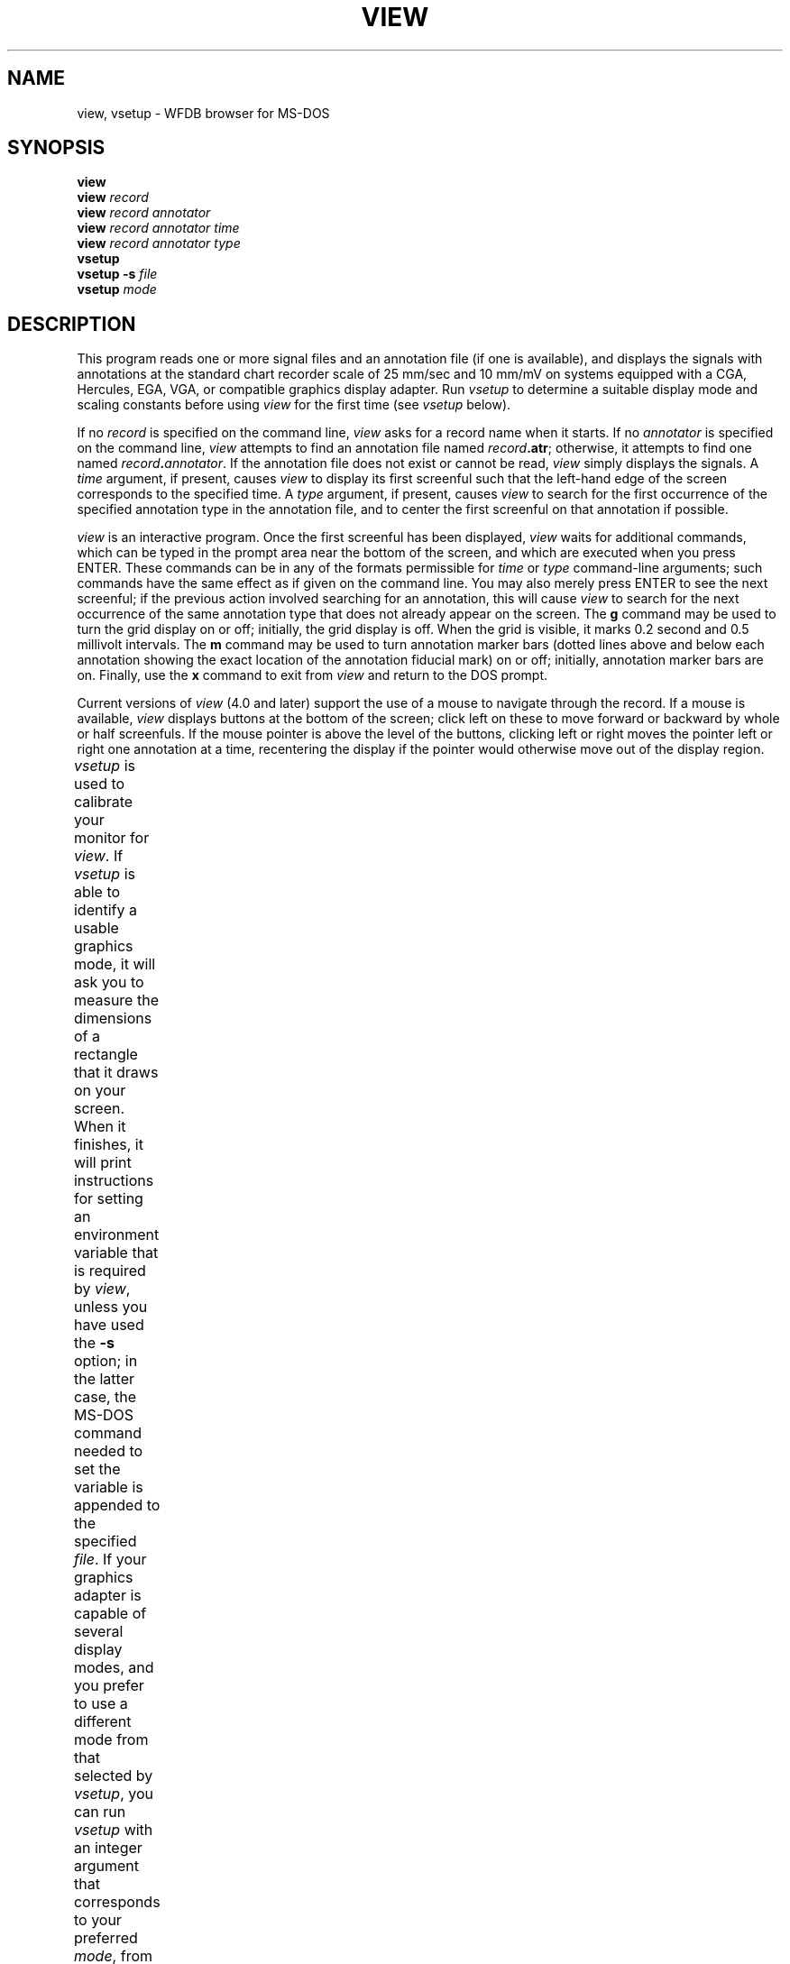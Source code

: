'\" t
.TH VIEW 1 "24 May 1999" "WFDB software 10.0" "WFDB applications"
.SH NAME
view, vsetup \- WFDB browser for MS-DOS
.SH SYNOPSIS
\fBview\fR
.br
\fBview\fI record\fR
.br
\fBview\fI record annotator\fR
.br
\fBview\fI record annotator time\fR
.br
\fBview\fI record annotator type\fR
.br
\fBvsetup\fR
.br
\fBvsetup -s\fI file \fR
.br
\fBvsetup\fI mode\fR
.SH DESCRIPTION
.PP
This program reads one or more signal files and an annotation file (if one is
available), and displays the signals with annotations at the standard
chart recorder scale of 25 mm/sec and 10 mm/mV on systems equipped with
a CGA, Hercules, EGA, VGA, or compatible graphics display adapter.  Run
\fIvsetup\fR to determine a suitable display mode and scaling constants before
using \fIview\fR for the first time (see \fIvsetup\fR below).
.PP
If no \fIrecord\fR is specified on the command line, \fIview\fR asks for a
record name when it starts.  If no \fIannotator\fR is specified on the command
line, \fIview\fR attempts to find an annotation file named \fIrecord\fB.atr\fR;
otherwise, it attempts to find one named \fIrecord\fB.\fIannotator\fR.
If the annotation file does not exist or cannot be read, \fIview\fR simply
displays the signals.  A \fItime\fR argument, if present, causes \fIview\fR
to display its first screenful such that the left-hand edge of the screen
corresponds to the specified time.  A \fItype\fR argument, if present, causes
\fIview\fR to search for the first occurrence of the specified annotation type
in the annotation file, and to center the first screenful on that annotation
if possible.
.PP
\fIview\fR is an interactive program.  Once the first screenful has been
displayed, \fIview\fR waits for additional commands, which can be typed in the
prompt area near the bottom of the screen, and which are executed when you
press ENTER.  These commands can be in any of the formats permissible for
\fItime\fR or \fItype\fR command-line arguments;  such commands have the same
effect as if given on the command line.  You may also merely press ENTER to see
the next screenful;  if the previous action involved searching for an
annotation, this will cause \fIview\fR to search for the next occurrence of the
same annotation type that does not already appear on the screen.  The \fBg\fR
command may be used to turn the grid display on or off;  initially, the grid
display is off.  When the grid is visible, it marks 0.2 second and 0.5
millivolt intervals.  The \fBm\fR command may be used to turn annotation
marker bars (dotted lines above and below each annotation showing the exact
location of the annotation fiducial mark) on or off;  initially, annotation
marker bars are on.  Finally, use the \fBx\fR command to exit from \fIview\fR
and return to the DOS prompt.
.PP
Current versions of \fIview\fR (4.0 and later) support the use of a mouse to
navigate through the record.  If a mouse is available, \fIview\fR displays
buttons at the bottom of the screen;  click left on these to move forward
or backward by whole or half screenfuls.  If the mouse pointer is above the
level of the buttons, clicking left or right moves the pointer left or right
one annotation at a time, recentering the display if the pointer would
otherwise move out of the display region.
.PP
\fIvsetup\fR is used to calibrate your monitor for \fIview\fR.  If \fIvsetup\fR
is able to identify a usable graphics mode, it will ask you to measure the
dimensions of a rectangle that it draws on your screen.  When it finishes, it
will print instructions for setting an environment variable that is required
by \fIview\fR, unless you have used the \fB-s\fR option;  in the latter case,
the MS-DOS command needed to set the variable is appended to the specified
\fIfile\fR.  If your graphics adapter is capable of several display modes,
and you prefer to use a different mode from that selected by \fIvsetup\fR, you
can run \fIvsetup\fR with an integer argument that corresponds to your
preferred \fImode\fR, from among the following:
.TS
center;
r l.
\fIArgument	Display mode\fR
4	320 x 200, 4 colors
5	320 x 200, 4 grey levels
6	640 x 200, black and white
8	720 x 348, black and white [1]
13	320 x 200, 16 colors
14	640 x 200, 16 colors
15	640 x 350, black and white
16	640 x 350, 4 or 16 colors
17	640 x 480, black and white
18	640 x 480, 16 colors
19	320 x 200, 256 colors [2]
258	800 x 600, 16 colors [3]
259	800 x 600, 256 colors [2,3]
260	1024 x 768, 16 colors [3]
261	1024 x 768, 256 colors [2,3]
262	1280 x 1024, 16 colors [3]
263	1280 x 1024, 256 colors [2,3]
.TE
.PP
[1] Mode 8 can be used only with a Hercules Graphics Card, Graphics Card Plus,
Incolor Card, or a compatible.  To use mode 8 with one of these cards, load
\fImsherc.com\fR (from the \fIbin\fR directory of your CD-ROM or software
distribution diskette, or from your Microsoft C, Pascal, or Fortran compiler
diskettes) before using \fIvsetup\fR or \fIview\fR.  Do so by typing
\fImsherc\fR from within the directory where you find \fImsherc.com\fR (you
may wish to include this step in your \fIautoexec.bat\fR).  If you have both a
Hercules monochrome card and a color video card in the same system, type
\fImsherc /h\fR instead.
.PP
[2] \fIview\fR uses at most 5 colors, so the 256-color modes offer no advantage
over the 16-color modes.  In the 16- and 256-color modes, the background is
white;  in the 4-color and black-and-white modes, the background is black.
.PP
[3] These modes can be used only with a VESA-compatible SVGA and a compatible
monitor.  \fIvsetup\fR will not identify these modes automatically, because
of the potential for damage to your monitor if your SVGA card supports these
modes but your monitor does not.  \fBDo not attempt to use these modes unless
your monitor supports them.  Otherwise, you risk damaging your monitor.\fR
.SH ENVIRONMENT
.TP
\fBWFDB\fR
The database path: a list of directories that contain database files.  An
empty component is taken to refer to the current directory.  All applications
built with the \fIwfdb\fR(3) library search for their database input files in
the order specified by \fBWFDB\fR.  If \fBWFDB\fR is not set, searches are limited
to the current directory.  Under MS-DOS, directory names are separated by
semicolons (;), and the format of \fBWFDB\fR is that of the MS-DOS \fBPATH\fR
variable (colons may be used following drive specifiers within \fBWFDB\fR in this
case).
.TP
\fBWFDBCAL\fR
The name of the WFDB calibration file (see \fIwfdbcal\fR(5)), which
must be in a directory named by \fBWFDB\fR (see immediately above).
This file is used by \fIview\fR to determine standard scales for
signals other than ECGs.  If \fBWFDBCAL\fR is not set, or if the file
named by \fBWFDBCAL\fR is not readable, these signals may be drawn at
incorrect scales.
.TP
\fBVIEWF\fR
The pathname for the font file containing characters to be drawn by \fIview\fR.
\fBVIEWF\fR should name a Microsoft Windows-compatible `\fI.fon\fR' file.  By
default, if \fBVIEWF\fR is not set, \fIview\fR checks the \fBPATH\fR variable
to see if Microsoft Windows is available, and uses \fImodern.fon\fR in the
Windows \fIsystem\fR subdirectory if so, or a file of the same name in the
current directory if not; otherwise, \fIview\fR uses text mode to draw
characters.  If you are using \fIview\fR in a DOS box under MS-Windows 95, you
will probably find \fImodern.fon\fR in the Windows \fIfonts\fR subdirectory,
and you should set \fBVIEWF\fR accordingly.  Note that text mode character
placement is constrained to text mode character cells; annotations shown using
text mode will not be placed as precisely as those shown using graphics mode.
.TP
\fBVIEWP\fR
Instructions for setting this variable are printed by \fIvsetup\fR. The
format for the command to do so is
.br
  \fBset VIEWP=\fImode,left,right,top,bottom,width,height\fR
.br
where \fImode\fR is one of those specified in the table above, \fIleft\fR,
\fIright\fR, \fItop\fR, and \fIbottom\fR are the pixel column and row numbers
corresponding to the edges of the display area to be used by \fIview\fR, and
\fIwidth\fR and \fIheight\fR are the dimensions of the display area in
millimeters.
.PP
After determining appropriate values for these variables, you may wish to add
commands for setting them to your \fIautoexec.bat\fR file.  The standard
installation procedure determines appropriate values interactively and inserts
the necessary commands into \fIsetwfdb.bat\fR (see \fIsetwfdb\fR(1)).
.SH CD-ROM VERSIONS
The first edition of the MIT-BIH Arrhythmia Database CD-ROM, the first and
second editions of the European ST-T Database CD-ROM, and the first edition of
the MIT-BIH Polysomnographic Database CD-ROM contain versions of \fIview\fR
that do not support color or greyscale output, SVGA display modes,
\fBVIEWF\fR, annotation marker bar display, or mouse interaction.
.PP
Later editions of the MIT-BIH Arrhythmia Database CD-ROM and of the MIT-BIH
Polysomnographic Database CD-ROM contain a version of \fIview\fR that supports
all of these features.  Note that version 4.0, included on the second editions
of these CD-ROMs, requires that the record name be supplied on the command
line.  (As described above, earlier and later versions of \fIview\fR obtain the
record name interactively if it is not supplied on the command line.)
.SH SEE ALSO
pschart(1) (for PostScript), wave(1) (for X11), wview(1) (for MS Windows)
.br
setwfdb(1)
